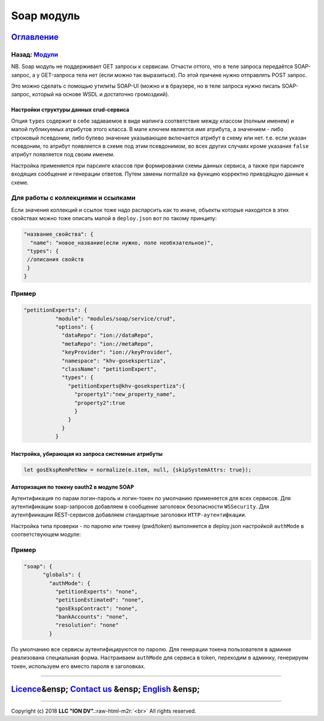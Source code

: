.. role:: raw-html-m2r(raw)
   :format: html

Soap модуль
===========
`Оглавление </docs/ru/index.md>`_
~~~~~~~~~~~~~~~~~~~~~~~~~~~~~~~~~~~~~
Назад: `Модули <modules.md>`_
^^^^^^^^^^^^^^^^^^^^^^^^^^^^^^^^^

NB. Soap модуль не поддерживает GET запросы к сервисам. 
Отчасти оттого, что в теле запроса передаётся SOAP-запрос, а у GET-запроса тела нет (если можно так выразиться). По этой причине нужно отправлять POST запрос. 

Это можно сделать с помощью утилиты SOAP-UI (можно и в браузере, но в теле запроса нужно писать SOAP-запрос, который на основе WSDL и достаточно громоздкий).

Настройки структуры данных crud-сервиса
---------------------------------------

Опция ``types`` содержит в себе задаваемое в виде мапинга соответствие между классом (полным именем) и мапой публикуемых атрибутов этого класса. В мапе ключем является имя атрибута, а значением - либо строковый псевдоним, либо булево значение указывающее включается атрибут в схему или нет. т.е. если указан псевдоним, то атрибут появляется в схеме под этим псевдонимом, во всех других случаях кроме указания ``false`` атрибут появляется под своим именем.

Настройка применяется при парсинге классов при формировании схемы данных сервиса, а также при парсинге входящих сообщение и генерации ответов. Путем замены normalize на функцию корректно приводящую данные к схеме.

Для работы с коллекциями и ссылками
^^^^^^^^^^^^^^^^^^^^^^^^^^^^^^^^^^^

Если значения коллекций и ссылок тоже надо распарсить как то иначе, объекты которые находятся в этих свойствах можно тоже описать мапой в ``deploy.json`` вот по такому принципу:

.. code-block::

   "название_свойства": {
     "name": "новое_название(если нужно, поле необязательное)",
    "types": {
    //описания свойств
    }
   }

Пример
^^^^^^

.. code-block:: json

     "petitionExperts": {
               "module": "modules/soap/service/crud",
               "options": {
                 "dataRepo": "ion://dataRepo",
                 "metaRepo": "ion://metaRepo",
                 "keyProvider": "ion://keyProvider",
                 "namespace": "khv-gosekspertiza",
                 "className": "petitionExpert",
                 "types": {
                   "petitionExperts@khv-gosekspertiza":{
                     "property1":"new_property_name",
                     "property2":true
                     }
                   }
                 }
               }

Настройка, убирающая из запроса системные атрибуты
--------------------------------------------------

.. code-block::

   let gosEkspRemPetNew = normalize(e.item, null, {skipSystemAttrs: true});

Авторизация по токену oauth2 в модуле SOAP
------------------------------------------

Аутентификация по парам логин-пароль и логин-токен по умолчанию применяется для всех сервисов. Для аутентификации soap-запросов добавляем в сообщение заголовок безопасности ``WSSecurity``. Для аутентфиикации REST-сервисов добавляем стандартные заголовки ``HTTP-аутентифкации``.

Настройка типа проверки - по паролю или токену (pwd/token) выполняется в deploy.json настройкой ``authMode`` в соответствующем модуле:

Пример
^^^^^^

.. code-block:: json

   "soap": {
         "globals": {
           "authMode": {
             "petitionExperts": "none",
             "petitionEstimated": "none",
             "gosEkspContract": "none",
             "bankAccounts": "none",
             "resolution": "none"
           }

По умолчанию все сервисы аутентифицируются по паролю. Для генерации токена пользователя в админке реализована специальная форма. Настраиваем ``authMode`` для сервиса в token, переходим в админку, генерируем токен, используем его вместо пароля в заголовках.

----

`Licence </LICENSE>`_\ &ensp;  `Contact us <https://iondv.com/portal/contacts>`_ &ensp;  `English </docs/en/3_modules_description/soap.md>`_ &ensp;
~~~~~~~~~~~~~~~~~~~~~~~~~~~~~~~~~~~~~~~~~~~~~~~~~~~~~~~~~~~~~~~~~~~~~~~~~~~~~~~~~~~~~~~~~~~~~~~~~~~~~~~~~~~~~~~~~~~~~~~~~~~~~~~~~~~~~~~~~~~~~~~~~~~~~~~~~~~~~


.. raw:: html

   <div><img src="https://mc.iondv.com/watch/local/docs/framework" style="position:absolute; left:-9999px;" height=1 width=1 alt="iondv metrics"></div>


----

Copyright (c) 2018 **LLC "ION DV".**\ :raw-html-m2r:`<br>`
All rights reserved. 
